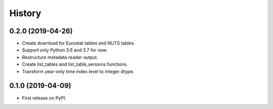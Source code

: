 =======
History
=======

0.2.0 (2019-04-26)
------------------

* Create download for Eurostat tables and NUTS tables.
* Support only Python 3.6 and 3.7 for now.
* Restructure metadata reader output.
* Create list_tables and list_table_versions functions.
* Transform year-only time index level to integer dtype.


0.1.0 (2019-04-09)
------------------

* First release on PyPI.
